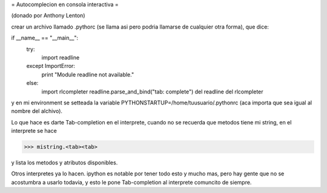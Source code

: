 = Autocomplecion en consola interactiva =

(donado por Anthony Lenton)

crear un archivo llamado .pythorc (se llama asi pero podria llamarse de cualquier otra forma), que dice:

if __name__ == "__main__":
   try:
       import readline
   except ImportError:
       print "Module readline not available."
   else:
       import rlcompleter
       readline.parse_and_bind("tab: complete")
       del readline
       del rlcompleter

y en mi environment se setteada la variable
PYTHONSTARTUP=/home/tuusuario/.pythonrc (aca importa que sea igual al nombre del alchivo).

Lo que hace es darte Tab-completion en el interprete, cuando no se recuerda que metodos tiene mi string, en el interprete se hace

>>> mistring.<tab><tab>

y lista los metodos y atributos disponibles.

Otros interpretes ya lo hacen.  ipython es notable por tener todo esto y mucho mas, pero hay gente que no se acostumbra a usarlo todavia, y esto le pone Tab-completion al interprete comuncito de siempre.
